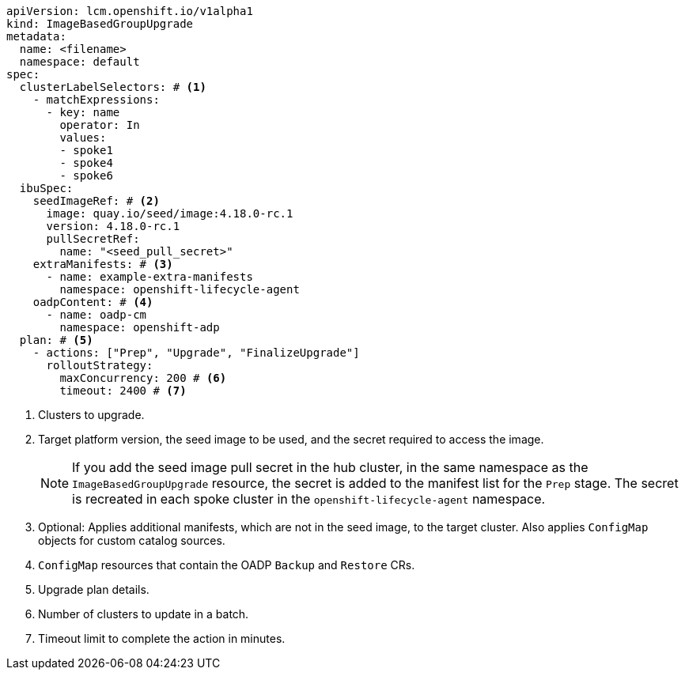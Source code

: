 [source,yaml]
----
apiVersion: lcm.openshift.io/v1alpha1
kind: ImageBasedGroupUpgrade
metadata:
  name: <filename>
  namespace: default
spec:
  clusterLabelSelectors: # <1>
    - matchExpressions:
      - key: name
        operator: In
        values:
        - spoke1
        - spoke4
        - spoke6
  ibuSpec:
    seedImageRef: # <2>
      image: quay.io/seed/image:4.18.0-rc.1
      version: 4.18.0-rc.1
      pullSecretRef:
        name: "<seed_pull_secret>"
    extraManifests: # <3>
      - name: example-extra-manifests
        namespace: openshift-lifecycle-agent
    oadpContent: # <4>
      - name: oadp-cm
        namespace: openshift-adp
  plan: # <5>
    - actions: ["Prep", "Upgrade", "FinalizeUpgrade"]
      rolloutStrategy:
        maxConcurrency: 200 # <6>
        timeout: 2400 # <7>
----
<1> Clusters to upgrade.
<2> Target platform version, the seed image to be used, and the secret required to access the image.
+
[NOTE]
====
If you add the seed image pull secret in the hub cluster, in the same namespace as the `ImageBasedGroupUpgrade` resource, the secret is added to the manifest list for the `Prep` stage. The secret is recreated in each spoke cluster in the `openshift-lifecycle-agent` namespace.
====
+
<3> Optional: Applies additional manifests, which are not in the seed image, to the target cluster. Also applies `ConfigMap` objects for custom catalog sources.
<4> `ConfigMap` resources that contain the OADP `Backup` and `Restore` CRs.
<5> Upgrade plan details.
<6> Number of clusters to update in a batch.
<7> Timeout limit to complete the action in minutes.
